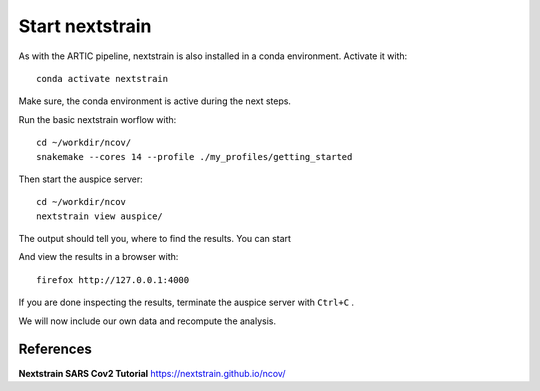 Start nextstrain
----------------

As with the ARTIC pipeline, nextstrain is also installed in a conda environment. Activate it with::

  conda activate nextstrain
  
Make sure, the conda environment is active during the next steps.

Run the basic nextstrain worflow with::

  cd ~/workdir/ncov/
  snakemake --cores 14 --profile ./my_profiles/getting_started

Then start the auspice server::

  cd ~/workdir/ncov
  nextstrain view auspice/
  
The output should tell you, where to find the results. You can start   

And view the results in a browser with::

  firefox http://127.0.0.1:4000

If you are done inspecting the results, terminate the auspice server with ``Ctrl+C`` .

We will now include our own data and recompute the analysis.



References
^^^^^^^^^^

**Nextstrain SARS Cov2 Tutorial** https://nextstrain.github.io/ncov/ 

